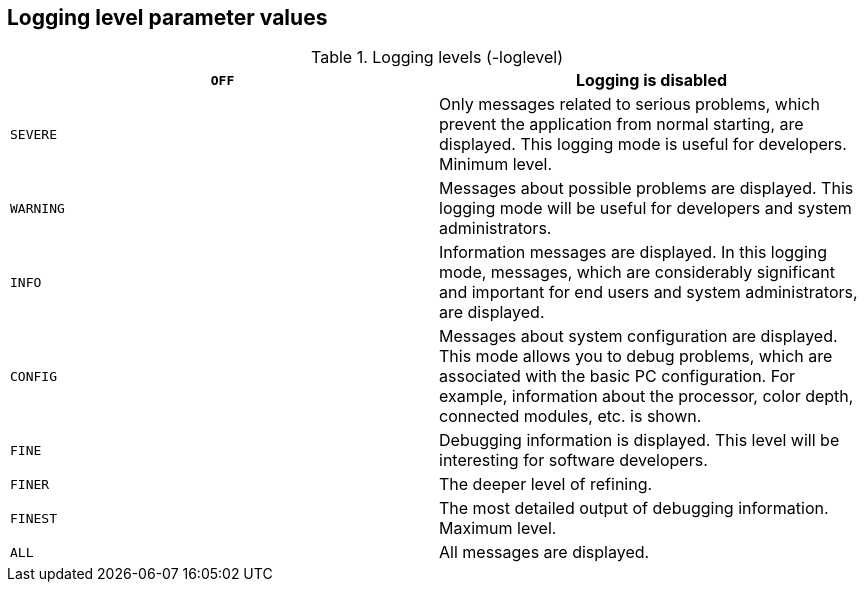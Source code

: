 [[logging-level-parameter-values]]
Logging level parameter values
------------------------------

.Logging levels (-loglevel)
[cols="<,<",]
|=======================================================================
|`OFF` |Logging is disabled

|`SEVERE` |Only messages related to serious problems, which prevent the
application from normal starting, are displayed. This logging mode is
useful for developers. Minimum level.

|`WARNING` |Messages about possible problems are displayed. This logging
mode will be useful for developers and system administrators.

|`INFO` |Information messages are displayed. In this logging mode,
messages, which are considerably significant and important for end users
and system administrators, are displayed.

|`CONFIG` |Messages about system configuration are displayed. This mode
allows you to debug problems, which are associated with the basic PC
configuration. For example, information about the processor, color
depth, connected modules, etc. is shown.

|`FINE` |Debugging information is displayed. This level will be
interesting for software developers.

|`FINER` |The deeper level of refining.

|`FINEST` |The most detailed output of debugging information. Maximum
level.

|`ALL` |All messages are displayed.
|=======================================================================
